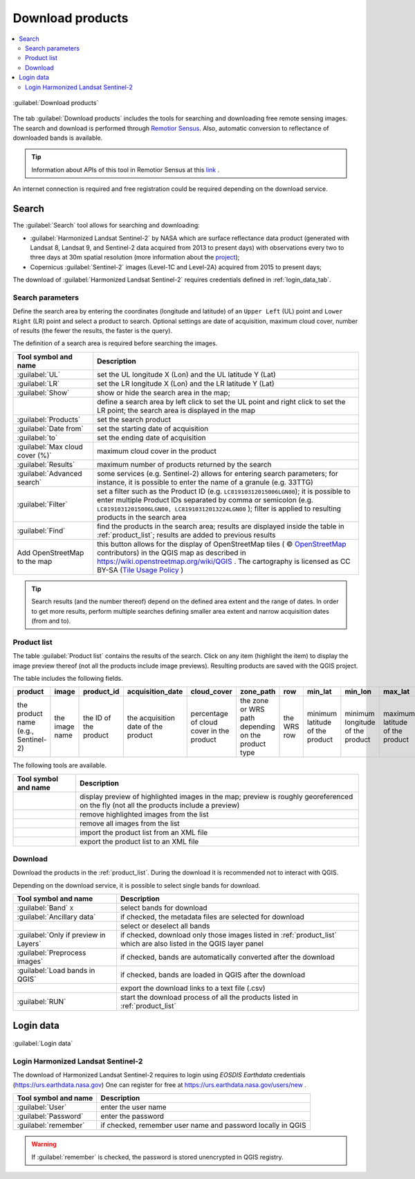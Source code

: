 .. _download_tab:

******************************
Download products 
******************************

.. contents::
    :local:

.. |registry_save| image:: _static/registry_save.png
    :width: 20pt

.. |project_save| image:: _static/project_save.png
    :width: 20pt

.. |optional| image:: _static/optional.png
    :width: 20pt

.. |input_list| image:: _static/input_list.jpg
    :width: 20pt

.. |input_text| image:: _static/input_text.jpg
    :width: 20pt

.. |input_date| image:: _static/input_date.jpg
    :width: 20pt

.. |input_number| image:: _static/input_number.jpg
    :width: 20pt

.. |input_slider| image:: _static/input_slider.jpg
    :width: 20pt

.. |input_table| image:: _static/input_table.jpg
    :width: 20pt

.. |add| image:: _static/semiautomaticclassificationplugin_add.png
    :width: 20pt

.. |checkbox| image:: _static/checkbox.png
    :width: 18pt

.. |pointer| image:: _static/semiautomaticclassificationplugin_pointer_tool.png
    :width: 20pt

.. |radiobutton| image:: _static/radiobutton.png
    :width: 18pt

.. |reload| image:: _static/semiautomaticclassificationplugin_reload.png
    :width: 20pt

.. |reset| image:: _static/semiautomaticclassificationplugin_reset.png
    :width: 20pt

.. |remove| image:: _static/semiautomaticclassificationplugin_remove.png
    :width: 20pt

.. |run| image:: _static/semiautomaticclassificationplugin_run.png
    :width: 24pt

.. |open_file| image:: _static/semiautomaticclassificationplugin_open_file.png
    :width: 20pt

.. |new_file| image:: _static/semiautomaticclassificationplugin_new_file.png
    :width: 20pt

.. |open_dir| image:: _static/semiautomaticclassificationplugin_open_dir.png
    :width: 20pt

.. |select_all| image:: _static/semiautomaticclassificationplugin_select_all.png
    :width: 20pt

.. |move_up| image:: _static/semiautomaticclassificationplugin_move_up.png
    :width: 20pt

.. |add_bandset| image:: _static/semiautomaticclassificationplugin_add_bandset_tool.png
    :width: 20pt

.. |move_down| image:: _static/semiautomaticclassificationplugin_move_down.png
    :width: 20pt

.. |search_images| image:: _static/semiautomaticclassificationplugin_search_images.png
    :width: 20pt

.. |osm_add| image:: _static/semiautomaticclassificationplugin_osm_add.png
    :width: 20pt

.. |image_preview| image:: _static/semiautomaticclassificationplugin_download_image_preview.png
    :width: 20pt

.. |import| image:: _static/semiautomaticclassificationplugin_import.png
    :width: 20pt

.. |export| image:: _static/semiautomaticclassificationplugin_export.png
    :width: 20pt

.. |plus| image:: _static/semiautomaticclassificationplugin_plus.png
    :width: 20pt

.. |order_by_name| image:: _static/semiautomaticclassificationplugin_order_by_name.png
    :width: 20pt

.. |enter| image:: _static/semiautomaticclassificationplugin_enter.png
    :width: 20pt

.. |download| image:: _static/semiautomaticclassificationplugin_download_arrow.png
    :width: 20pt

.. |login_data| image:: _static/semiautomaticclassificationplugin_download_login.png
    :width: 20pt

.. |search_tab| image:: _static/semiautomaticclassificationplugin_download_search.png
    :width: 20pt

.. figure:: _static/interface/search_tab.png
    :align: center
    :width: 100%

    |search_tab| :guilabel:`Download products`


The tab |download| :guilabel:`Download products` includes the tools for
searching and downloading free remote sensing images.
The search and download is performed through
`Remotior Sensus <https://remotior-sensus.readthedocs.io/en/latest>`_.
Also, automatic conversion to reflectance of downloaded bands is available.


.. tip::
    Information about APIs of this tool in Remotior Sensus at this
    `link <https://remotior-sensus.readthedocs.io/en/latest/remotior_sensus.tools.download_products.html>`_ .


An internet connection is required and free registration could be required
depending on the download service.


.. _search_tab:

Search
----------------------------------------


The :guilabel:`Search` tool allows for searching and downloading:

* :guilabel:`Harmonized Landsat Sentinel-2` by NASA which are surface
  reflectance data product (generated with Landsat 8, Landsat 9, and Sentinel-2
  data acquired from 2013 to present days) with observations every two to three
  days at 30m spatial resolution (more information about the
  `project <https://www.earthdata.nasa.gov/esds/harmonized-landsat-sentinel-2>`_);
* Copernicus :guilabel:`Sentinel-2` images (Level-1C and Level-2A) acquired
  from 2015 to present days;

The download of :guilabel:`Harmonized Landsat Sentinel-2` requires
credentials defined in :ref:`login_data_tab`.

.. _search_parameters:

Search parameters
^^^^^^^^^^^^^^^^^

Define the search area by entering the coordinates (longitude and latitude) of
an ``Upper Left`` (UL) point and ``Lower Right`` (LR) point and select a
product to search.
Optional settings are date of acquisition, maximum cloud cover, number of
results (the fewer the results, the faster is the query).

The definition of a search area is required before searching the images.

.. list-table::
    :widths: auto
    :header-rows: 1

    * - Tool symbol and name
      - Description
    * - :guilabel:`UL` |input_number| |input_number|
      - set the UL longitude X (Lon) and the UL latitude Y (Lat)
    * - :guilabel:`LR` |input_number| |input_number|
      - set the LR longitude X (Lon) and the LR latitude Y (Lat)
    * - |radiobutton| :guilabel:`Show`
      - show or hide the search area in the map;
    * - |pointer|
      - define a search area by left click to set the UL point and right click
        to set the LR point; the search area is displayed in the map
    * - :guilabel:`Products` |input_list|
      - set the search product
    * - :guilabel:`Date from` |input_date|
      - set the starting date of acquisition
    * - :guilabel:`to` |input_date|
      - set the ending date of acquisition
    * - :guilabel:`Max cloud cover (%)` |input_number|
      - maximum cloud cover in the product
    * - :guilabel:`Results` |input_number|
      - maximum number of products returned by the search
    * - :guilabel:`Advanced search` |input_text|
      - some services (e.g. Sentinel-2) allows for entering search parameters;
        for instance, it is possible to enter the name of a granule (e.g. 33TTG)
    * - :guilabel:`Filter` |input_text|
      - set a filter such as the Product ID (e.g. ``LC81910312015006LGN00``);
        it is possible to enter multiple Product IDs separated by comma or
        semicolon (e.g. ``LC81910312015006LGN00, LC81910312013224LGN00`` );
        filter is applied to resulting products in the search area
    * - :guilabel:`Find` |search_images|
      - find the products in the search area; results are displayed inside the
        table in :ref:`product_list`; results are added to previous results
    * - |osm_add| Add OpenStreetMap to the map
      - this button allows for the display of OpenStreetMap tiles (
        © `OpenStreetMap <http://www.openstreetmap.org/copyright>`_
        contributors) in the QGIS map as described in
        https://wiki.openstreetmap.org/wiki/QGIS . The cartography is licensed
        as CC BY-SA (`Tile Usage Policy <http://www.openstreetmap.org/copyright>`_ )

.. tip::
    Search results (and the number thereof) depend on the defined area extent
    and the range of dates. In order to get more results, perform multiple
    searches defining smaller area extent and narrow acquisition dates (from
    and to).

.. _product_list:

Product list
^^^^^^^^^^^^^^^^^

The table :guilabel:`Product list` contains the results of the search.
Click on any item (highlight the item) to display the image preview thereof
(not all the products include image previews).
Resulting products are saved with the QGIS project.

The table includes the following fields.

.. list-table::
    :widths: auto
    :header-rows: 1

    * - product
      - image
      - product_id
      - acquisition_date
      - cloud_cover
      - zone_path
      - row
      - min_lat
      - min_lon
      - max_lat
      - max_lon
      - collection
      - size
      - preview
      - uid
    * - the product name (e.g., Sentinel-2)
      - the image name
      - the ID of the product
      - the acquisition date of the product
      - percentage of cloud cover in the product
      - the zone or WRS path depending on the product type
      - the WRS row
      - minimum latitude of the product
      - minimum longitude of the product
      - maximum latitude of the product
      - maximum longitude of the product
      - collection code
      - product size
      - URL of the product preview
      - identifier of the item


The following tools are available.

.. list-table::
    :widths: auto
    :header-rows: 1

    * - Tool symbol and name
      - Description
    * - |image_preview|
      - display preview of highlighted images in the map; preview is roughly
        georeferenced on the fly (not all the products include a preview)
    * - |remove|
      - remove highlighted images from the list
    * - |reset|
      - remove all images from the list
    * - |import|
      - import the product list from an XML file
    * - |export|
      - export the product list to an XML file


.. _download:

Download
^^^^^^^^^^^^^^^^^

Download the products in the :ref:`product_list`.
During the download it is recommended not to interact with QGIS.

Depending on the download service, it is possible to select single bands for
download.

.. list-table::
    :widths: auto
    :header-rows: 1

    * - Tool symbol and name
      - Description
    * - |checkbox| :guilabel:`Band` ``X``
      - select bands for download
    * - |checkbox| :guilabel:`Ancillary data`
      - if checked, the metadata files are selected for download
    * - |select_all|
      - select or deselect all bands
    * - |checkbox| :guilabel:`Only if preview in Layers`
      - if checked, download only those images listed in :ref:`product_list`
        which are also listed in the QGIS layer panel
    * - |checkbox| :guilabel:`Preprocess images`
      - if checked, bands are automatically converted after the download
    * - |checkbox| :guilabel:`Load bands in QGIS`
      - if checked, bands are loaded in QGIS after the download
    * - |export|
      - export the download links to a text file (.csv)
    * - :guilabel:`RUN` |run|
      - start the download process of all the products listed in :ref:`product_list`


.. _login_data_tab:

Login data
----------------------------------------

.. figure:: _static/interface/login_data.png
    :align: center
    :width: 100%

    |login_data| :guilabel:`Login data`


.. _login_earthdata:

Login Harmonized Landsat Sentinel-2
^^^^^^^^^^^^^^^^^^^^^^^^^^^^^^^^^^^^^^^^^^^^^^^^^^^^^^^^^^^^^^^^^^^^^^^

The download of Harmonized Landsat Sentinel-2 requires to login
using `EOSDIS Earthdata` credentials (https://urs.earthdata.nasa.gov)
One can register for free at https://urs.earthdata.nasa.gov/users/new .

.. list-table::
    :widths: auto
    :header-rows: 1

    * - Tool symbol and name
      - Description
    * - :guilabel:`User` |input_text| |registry_save|
      - enter the user name
    * - :guilabel:`Password` |input_text| |registry_save|
      - enter the password
    * - |checkbox| :guilabel:`remember`
      - if checked, remember user name and password locally in QGIS


.. warning::
    If |checkbox| :guilabel:`remember` is checked, the password is stored
    unencrypted in QGIS registry.
